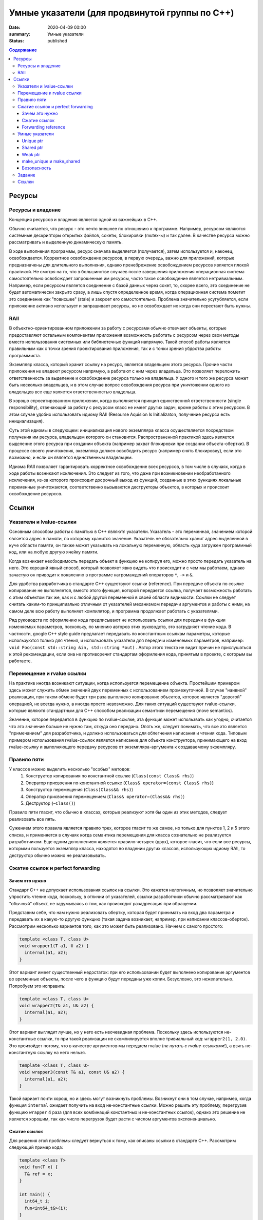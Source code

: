 Умные указатели (для продвинутой группы по C++)
###############################################

:date: 2020-04-09 00:00
:summary: Умные указатели
:status: published

.. default-role:: code
.. contents:: Содержание

Ресурсы
=======

Ресурсы и владение
------------------

Концепция ресурсов и владения является одной из важнейших в C++. 

Обычно считается, что ресурс - это нечто внешнее по отношению к программе. Например, ресурсом являются системные дескрипторы открытых файлов, сокеты, блокировки (mutex-ы) и так далее. В качестве ресурса можно рассматривать и выделенную динамическую память.

В ходе выполнения программы, ресурс сначала выделяется (получается), затем используется и, наконец, освобождается. Корректное освобождение ресурсов, в первую очередь, важно для приложений, которые предназначены для длительного выполнения, однако пренебрежение освобождением ресурсов является плохой практикой. Не смотря на то, что в большинстве случаев после завершения приложения операционная система самостоятельно освобождает запрошенные им ресурсы, часто такое освобождение является нетривиальным. Например, если ресурсом является соединение с базой данных через сокет, то, скорее всего, это соединение не будет автоматически закрыто сразу, а лишь спустя определенное время, когда операционная система пометит это соединение как "повисшее" (stale) и закроет его самостоятельно. Проблема значительно усугубляется, если приложение активно использует и запрашивает ресурсы, но не освобождает их когда они перестают быть нужны.

RAII
----

В объектно-ориентированном приложении за работу с ресурсами обычно отвечают объекты, которые предоставляют остальным компонентам приложения возможность работать с ресурсом через свои методы вместо использования системных или библиотечных функций напрямую. Такой способ работы является правильным как с точки зрения проектирования приложения, так и с точки зрения убдоства работы программиста.

Экземпляр класса, который хранит ссылку на ресурс, является владельцем этого ресурса. Прочие части приложения не владеют ресурсом напрямую, а работают с ним через владельца. Это позволяет переложить ответственность за выделение и освобождение ресурса только на владельца. У одного и того же ресурса может быть несколько владельцев, и в этом случае вопрос освобождения ресурса при уничтожении одного из владельцев все еще является ответственностью владельца.

В хорошо спроектированном приложении, когда выполняется принцип единственной ответственности (single responsibility), отвечающий за работу с ресурсом класс не имеет других задач, кроме работы с этим ресурсом. В этом случае удобно использовать идиому RAII (Resourse Aquision Is Initializaton, получение ресурса есть инициализация).

Суть этой идиомы в следующем: инициализация нового экземпляра класса осуществляется посредством получения им ресурса, владельцем которого он становится. Распространенной практикой здесь является выделение этого ресурса при создании объекта (например захват блокировки при создании объекта-обертки). В процессе своего уничтожения, экземпляр должен освободить ресурс (например снять блокировку), если это возможно, и если он является единственным владельцем.

Идиома RAII позволяет гарантировать корректное освобождение всех ресурсов, в том числе в случаях, когда в ходе работы возникают исключения. Это следует из того, что даже при возникновении необработанного исключения, из-за которого происходит досрочный выход из функций, созданные в этих функциях локальные переменные уничтожаются, соответственно вызываются деструкторы объектов, в которых и происхоит освобождение ресурсов.

Ссылки
======

Указатели и lvalue-ссылки
-------------------------

Основным способом работы с памятью в C++ являютя указатели. Указатель - это переменная,  значением которой является адрес в памяти, по которому хранится значение. Указатель не обязательно хранит адрес выделенной в куче области памяти, он также может указывать на локальную переменную, область куда загружен программный код, или на любую другую ячейку памяти.

Когда возникает необходимость передать объект в функцию не копируя его, можно просто передать указатель на него. Это хороший явный способ, который позволяет явно видеть что происходит и с чем мы работаем, однако зачастую он приводит к появлению в программе нагромаждений операторов ``*``, ``->`` и ``&``.

Для удобства разработчика в стандарте С++ существуют ссылки (reference). При передаче объекта по ссылке копирование не выполняется, вместо этого функция, которой передается ссылка, получает возможность работать с этим объектом так же, как и с любой другой переменной в своей области видимости. Ссылки не следует считать каким-то принципиально отличным от указателей механизмом передачи аргументов и работы с ними, на самом деле всю работу выполняет компилятор, и программа продолжает работать с указателями.

Ряд руководств по оформлению кода предписывают не использовать ссылки для передачи в функции изменяемых параметров, поскольку, по мнению авторов этих руководств, это затрудняет чтение кода. В частности, google C++ style guide предлагает передавать по константным ссылкам параметры, которые используются только для чтения, и использовать указатели для передачи изменяемых параметров, например: ``void Foo(const std::string &in, std::string *out)`` . Автор этого текста не видит причин не прислушаться к этой рекомендации, если она не противоречит стандартам оформления кода, принятым в проекте, с которым вы работаете.

Перемещение и rvalue ссылки
---------------------------

На практике иногда возникают ситуации, когда используется перемещение объекта. Простейшим примером здесь может служить обмен значений двух переменных с использованием промежуточной. В случае "наивной" реализации, при таком обмене будет три раза выполнено копирование объектов, которое является "дорогой" операцией, не всегда нужно, а иногда просто невозможно. Для таких ситуаций существуют rvalue-ссылки, которые являютя стандартным для С++ способом реализации семантики перемещения (move semantics).

Значение, которое передается в функцию по rvalue-ссылке, эта функция может использвать как угодно, считается что это значение больше не нужно там, откуда оно передано. Опять же, следует понимать, что все это является "примечанием" для разработчика, и должно использоваться для облегчения написания и чтения кода. Типовым примером использования rvalue-ссылок является написание для объекта конструктора, принимающего на вход rvalue-ссылку и выполняющего передачу ресурсов от экземпляра-аргумента к создаваемому экземпляру.

Правило пяти
------------

У классов можно выделить несколько "особых" методов:
 1. Конструктор копирования по константной ссылке (``Class(const Class& rhs)``)
 2. Оператор присвоения по константной ссылке (``Class& operator=(const Class& rhs)``)
 3. Конструктор перемещения (``Class(Class&& rhs)``)
 4. Оператор присвоения перемещением (``Class& operator=(Class&& rhs)``)
 5. Деструктор (``~Class()``)

Правило пяти гласит, что обычно в классах, которые реализуют хотя бы один из этих методов, следует реализовать все пять.

Сужением этого правила является правило трех, которое гласит то же самое, но только для пунктов 1, 2 и 5 этого списка, и применяется в случаях когда семантика перемещения для класса сознательно не реализуется разработчиком. Еще одним дополнением является правило четырех (двух), которое гласит, что если все ресурсы, которыми пользуется экземпляр класса, находятся во владении других классов, использующих идиому RAII, то деструктор обычно можно не реализовывать.

Сжатие ссылок и perfect forwarding
----------------------------------

Зачем это нужно
***************

Стандарт C++ не допускает использования ссылок на ссылки. Это кажется нелогичным, но позволяет значительно упростить чтение кода, поскольку, в отличии от указателей, ссылки разработчики обычно рассматривают как "обычный" объект, не задумываясь о том, как происходит разадресация при обращении.

Представим себе, что нам нужно реализовать обертку, которая будет принимать на вход два параметра и передавать их в какую-то другую функцию (такая задача возникает, например, при написании классов-оберток). Рассмотрим несколько вариантов того, как это может быть реализовано. Начнем с самого простого:

.. code :: c++

  template <class T, class U>
  void wrapper1(T a1, U a2) {
    internal(a1, a2);
  }

Этот вариант имеет существенный недостаток: при его использовании будет выполнено копирование аргументов во временные объекты, после чего в функцию будут переданы уже копии. Безусловно, это нежелательно. Попробуем это исправить:

.. code :: c++

  template <class T, class U>
  void wrapper2(T& a1, U& a2) {
    internal(a1, a2);
  }

Этот вариант выглядит лучше, но у него есть неочевидная проблема. Поскольку здесь используются не-константные ссылки, то при такой реализации не скомпилируется вполне тривиальный код: ``wrapper2(1, 2.0)``. Это произойдет потому, что в качестве аргументов мы передаем rvalue (*не путать с rvalue-ссылками!*), а взять не-константную ссылку на него нельзя.

.. code :: c++

  template <class T, class U>
  void wrapper3(const T& a1, const U& a2) {
    internal(a1, a2);
  }

Такой вариант почти хорош, но и здесь могут возникнуть проблемы. Возникнут они в том случае, например, когда функция ``internal`` ожидает получить на вход не-константные ссылки. Можно решить эту проблему, перегрузив функцию ``wrapper`` 4 раза (для всех комбинаций константных и не-константных ссылок), однако это решение не является хорошим, так как число перегрузок будет расти с числом аргументов экспоненциально.

Сжатие ссылок
*************

Для решения этой проблемы следует вернуться к тому, как описаны ссылки в стандарте C++. Рассмотрим следующий пример кода:

.. code :: c++

  template <class T>
  void fun(T x) {
    T& ref = x;
  }
  
  int main() {
    int64_t i;
    fun<int64_t&>(i);
  }

Поскольку мы явно обозначили как раскрывать шаблон, то компилятор будет следовать нашим указаниям. При этом переменная ref будет иметь тип ``int64_t& &``. Стандарт C++, начиная с C++11, предписывает компилятору в этом случае вывести тип этой переменной как ``int64_t&``.  Таким образом происходит "сжатие ссылок" (reference collapsing). Правила, по которым оно выполняется, следующие:

  1. ``T& & => T&``
  2. ``T&& & => T&``
  3. ``T& && => T&``
  4. ``T&& && => T&&``

По сути, можно упростить их до следующего: lvalue-ссылка всегда остается lvalue-ссылкой.

Forwarding reference
********************

Стандарт C++ содержит в себе еще одну особенность: правила вывода шаблонных типов в конструкциях следующего вида:

.. code :: c++

  template <class T>
  void fun(T&& x) {
    // ...
  }
  
Не смотря на то, что синтаксически T&& выглядит как rvalue-ссылка, в действительности это не так. Эта конструкция называется forwarding reference (ранее называлась universal reference). Шаблонный тип будет раскрыт по-разному в зависимости от того, что было передано в функцию. Если в функцию передано lvalue (например, переменная) типа ``U``, то он будет выведен как ``U&``. Если же было передано rvalue типа ``U`` (см. пример после wrapper2), то тип будет выведен как ``U``. Это правило кажется странным, однако можно видеть, что оно позволяет решить задачу написания обертки так:

.. code :: c++

  template <class T, class U>
  void wrapper4(T&& a1, U&& a2) {
    internal(a1, a2);
  }

На самом деле не совсем. Правильным решением будет:

.. code :: c++

  template <class T, class U>
  void wrapper5(T&& a1, U&& a2) {
    internal(std::forward<T>(a1), std::forward<U>(a2));
  }

Здесь использование std::forward позволяет сохранить тип ссылки при передаче аргумента.

**Замечание:** Perfect forwarding и принцип его работы являются сложной темой. Здесь приведен лишь краткий пересказ основных фактов. В конце этого материала можно найти ссылки для более подробного изучения.

Умные указатели
---------------

Умные указатели являются реализацией RAII для управления динамически выделяемой памятью. Их использование позволяет предотвращать утечки памяти без значительных изменений в коде. Существует два основных вида умных указателей, которые будут рассмотрены отдельно.

Unique ptr
**********

Unique ptr (уникальный указатель) - это реализация умного указателя с единственным владельцем ресурса. При создании нового unique_ptr, этот экземпляр сохраняет "обычный" указатель на область памяти, которой он теперь владеет, и предполагает, что она используется только им. Когда unique_ptr уничтожается, он освобождает выделенную память.

Для обеспечения единоличного владения ресурсом, unique_ptr запрещено копировать. С точки зрения реализации, это означает, что конструктор копирования и оператор присвоения с копированием для него удалены. При этом его можно перемещать. При перемещении, новый указатель "забирает" себе ресурс. Это реализуется тривиально - новый unique_ptr сохраняет значение обычного указателя, которое хранилось в старом, а значение в старом заменяет на ``nullptr``. Таким образом, старый unique_ptr перестает быть связан с этой памятью.

Shared ptr
**********

Не всегда удобно работать с памятью при помощи указателя, который нельзя скопировать. В этих случаях на помощь приходит shared_ptr - умный указатель со счетчиком ссылок. Так же, как и unique_ptr, shared_ptr хранит внутри указатель на память, а также указатель на блок ссылок, который можно упрощенно представить так:

.. code :: c++

  struct RefCntBlock {
    size_t strong_refs, weak_refs;
  };

Здесь ``strong_refs`` и ``weak_refs`` - это счетчики, которые показывают, сколько shared_ptr и weak_ptr ссылаются на память по указателю. В деструкторе shared_ptr уменьшает счетчик ``strong_refs`` и, если он равен нулю, освобождает память. Соответственно, в ходе копирования новый shared_ptr сохраняет себе указатели на память и блок счетчиков, но не затирает их у старого. Перемещение shared_ptr выполняется так же, как и в случае unique_ptr, но перемещается не только указатель на память, а и указатель на блок счетчиков.

Weak ptr
********

При использовании shared_ptr может возникнуть проблема циклических ссылок. Пусть у нас есть код такого типа:

.. code :: c++

  struct Human {
    std::shared_ptr<Human> neighbour;
  };

  void fun() {
    std::shared_ptr<Human> first(new Human()), second(new Human());
    second.neighbour = first;
    first.neighbour = second;
  }

Поскольку эти две структуры ссылаются друг на друга, количество ссылок на выделенную память не равно нулю ни для одной из структур, и память очищена не будет, не смотря на то, что shared_ptr на эти структуры, созданные в функции fun, были уничтожены при выходе из нее. Проблема циклических ссылок хорошо известна в языках программирования со сборщиком мусора (garbage collector), которые зачастую также используют указатели со счетчиками ссылок.

В качестве решения этой проблемы в C++ были добавлены "слабые" указатели - weak_ptr. Они аналогичны shared_ptr, отличия заключаются в том, что их количество учитывается в счетчике weak_refs, и они не владеют памятью, хоть и хранят указатель на нее.

Для weak_ptr-ов определена операция "материализации", посредством которой из weak_ptr-а получается shared_ptr, являющийся владельцем памяти. Эта операция возможна только если память еще не была совобождена. В случаях, когда память уже была освобождена, weak_ptr считается "истекшим" (expired). Из свойств shared_ptr и weak_ptr следует, что равенство счетчика ссылок strong_refs нулю является необходимым и достаточным условием того, что память была освобождена. При этом weak_ptr является одним из владельцев памяти, выделенной под блок счетчиков, поэтому освобождение этой памяти происходит только когда оба счетчика в блоке равны нулю.

make_unique и make_shared
*************************

Помимо самих unique_ptr и shared_ptr, стандарт C++ описывает шаблонные функции ``make_unique<T, ...Args>`` и ``make_shared<T, ...Args>``. Они принимают на вход аргументы произвольных типов (Args), конструируют новый экземпляр класса T, передавая в качестве параметров конструктора эти аргументы, и возвращают соответственно unique_ptr или shared_ptr, владеющие этим экземпляром. На практике, в большинстве случаев, использование этих функций предпочтительнее, нежели выделение памяти с использованием **new** и передача указателя на эту память в конструкторы умных указателей. Помимо того, что make_unique и make_shared позволяют более явно указать, что работа с памятью напрямую не происходит и происходить не должна, make_shared выделяет место не только под создаваемый объект, но и под блок счетчиков, что позволяет хранить данные более оптимально и обойтись меньшим количеством обращений к аллокатору.

Безопасность
************

При разработке многопоточных приложений следует аккуратно использовать умные указатели. Не смотря на то, что эти указатели сами по себе потокобезопасны (например, блок счетчиков в shared_ptr, на самом деле, хранит счетчики в виде атомарных целочисленных значений), они никак не защищают объекты, на которые ссылаются. Помимо того, операции, которые касаются самих умных указателей (копирование, присвоение и т.д.) следует защищать блокировками самостоятельно.

Также следует избегать конструкций вида:

.. code :: c++

  void fun(std::shared_ptr<int64_t> p, int64_t q) { /* ... */}
  int64_t go() { return 2; }
  int main() {
    fun(std::shared_ptr<int64_t>(new int64_t(1)), go());
  }

Это связано с тем, что стандарт C++ не гарантирует порядок вычисления аргументов функции. Он гарантирует только то, что все аргументы будут вычислены до того, как произойдет вызов функции. В данном случае компилятор имеет полное право скомпилировать код так, что сначала будет выполнен ``new int64_t(1)``, затем ``go()`` и лишь потом будет вызван конструктор ``shared_ptr``. Тогда, если в функции ``go()`` возникнет исключение, то память, выделенная ``new int64_t(1)``,  не будет освобождена, поскольку ``shared_ptr`` еще не стал ее владельцем.

При использовании shared_ptr как указателя на экземпляры собственного класса, часто удобно объявить этот класс наследником класса ``std::enable_shared_from_this`` для того, чтобы иметь возможность порождать новые shared_ptr на экземпляры. Не следует напрямую создавать shared_ptr используя this в качестве аргумента, так как в данном случае никак не обрабатывается ситуцация, когда на экземпляр класса уже есть shared_ptr, что может привести к двойному освобождению выделенной под этот экземпляр памяти.

Также необходимо соблюдать осторожность при захвате shared_ptr в лямбда-функции, это может привести к возникновению циклических ссылок.

Задание
-------

Архив с заданием находится по ссылке: https://mega.nz/file/H7h3gADK#b9dk_kZ-jQnfQsDMj5HAv22ZbZjceC5K4vyz7baxgqw. 

Вам необходимо посмотреть, какие методы есть у классов unique_ptr, shared_ptr и weak_ptr в стандартной библиотеке, и самостоятельно реализовать некоторые из них, следуя предоставленному интерфейсу. Править необходимо только файл sptr.h (при желании можно создать дополнительные файлы). Сборка для проверки будет осуществляться аналогично деку:

.. code ::

  g++ -std=c++17 -fsanitize=address,undefined main.cpp -c
  g++ -std=c++17 -fsanitize=address,undefined main.o sptr.cpp

Ссылки
------

  1. https://en.cppreference.com/w/cpp/language/raii
  2. https://habr.com/ru/post/226229/
  3. https://habr.com/ru/post/348198/
  4. https://en.cppreference.com/w/cpp/language/rule_of_three
  5. https://ru.cppreference.com/w/cpp/memory/unique_ptr
  6. https://ru.cppreference.com/w/cpp/memory/shared_ptr
  7. https://ru.cppreference.com/w/cpp/memory/enable_shared_from_this
  8. https://en.cppreference.com/w/cpp/utility/forward
  9. https://habr.com/ru/post/191018/
  10. https://habr.com/ru/post/471326/
  11. https://google.github.io/styleguide/cppguide.html#Reference_Arguments
